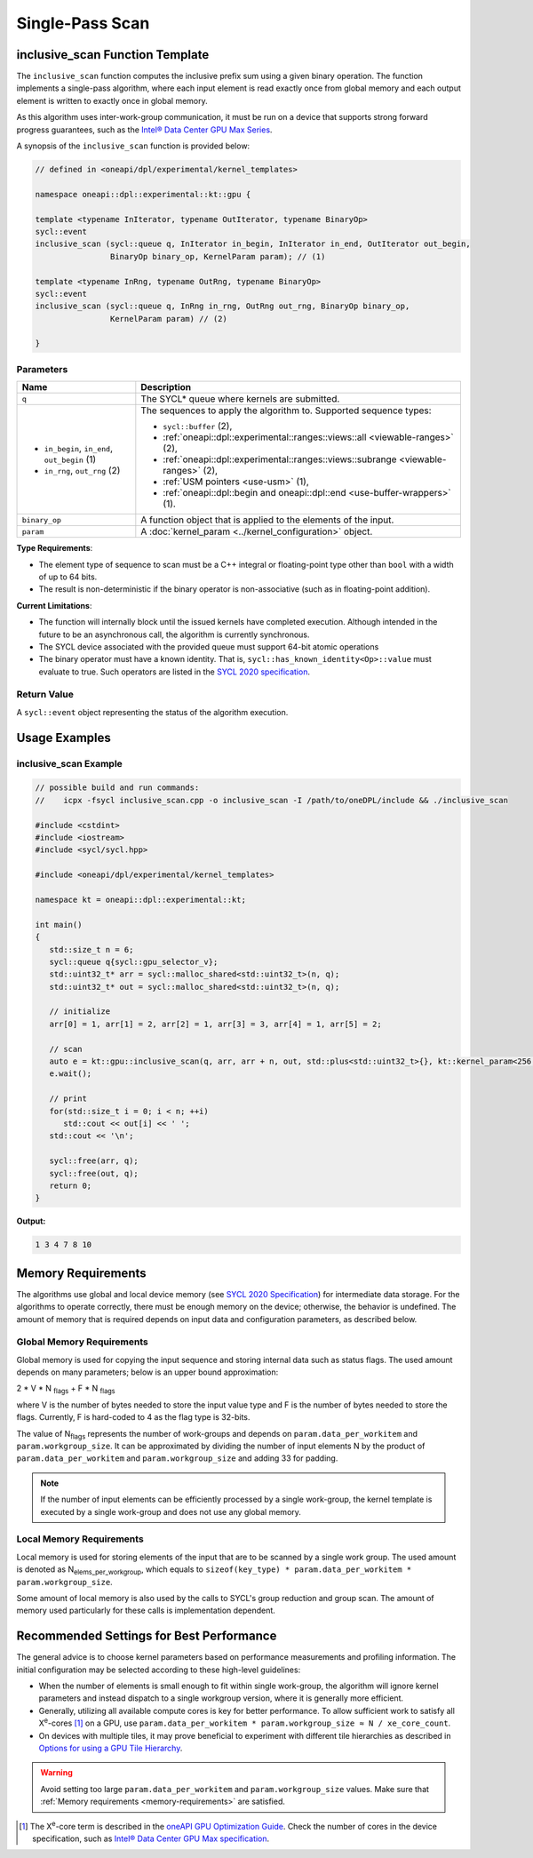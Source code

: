 Single-Pass Scan
################

-----------------------------------------------------------
inclusive_scan Function Template
-----------------------------------------------------------

The ``inclusive_scan`` function computes the inclusive prefix sum using a given binary operation.
The function implements a single-pass algorithm, where each input element is read exactly once from
global memory and each output element is written to exactly once in global memory.

As this algorithm uses inter-work-group communication, it must be run on a device that supports
strong forward progress guarantees, such as the `Intel® Data Center GPU Max Series
<https://www.intel.com/content/www/us/en/products/details/discrete-gpus/data-center-gpu/max-series/products.html>`_.

A synopsis of the ``inclusive_scan`` function is provided below:

.. code:: cpp

   // defined in <oneapi/dpl/experimental/kernel_templates>

   namespace oneapi::dpl::experimental::kt::gpu {

   template <typename InIterator, typename OutIterator, typename BinaryOp>
   sycl::event
   inclusive_scan (sycl::queue q, InIterator in_begin, InIterator in_end, OutIterator out_begin,
                   BinaryOp binary_op, KernelParam param); // (1)

   template <typename InRng, typename OutRng, typename BinaryOp>
   sycl::event
   inclusive_scan (sycl::queue q, InRng in_rng, OutRng out_rng, BinaryOp binary_op,
                   KernelParam param) // (2)

   }


Parameters
----------

+-----------------------------------------------+---------------------------------------------------------------------+
| Name                                          | Description                                                         |
+===============================================+=====================================================================+
|  ``q``                                        | The SYCL* queue where kernels are submitted.                        |
+-----------------------------------------------+---------------------------------------------------------------------+
|                                               | The sequences to apply the algorithm to.                            |
|  - ``in_begin``, ``in_end``, ``out_begin`` (1)| Supported sequence types:                                           |
|  - ``in_rng``, ``out_rng`` (2)                |                                                                     |
|                                               | - ``sycl::buffer`` (2),                                             |
|                                               | - :ref:`oneapi::dpl::experimental::ranges::views::all               |
|                                               |   <viewable-ranges>` (2),                                           |
|                                               | - :ref:`oneapi::dpl::experimental::ranges::views::subrange          |
|                                               |   <viewable-ranges>` (2),                                           |
|                                               | - :ref:`USM pointers <use-usm>` (1),                                |
|                                               | - :ref:`oneapi::dpl::begin and oneapi::dpl::end                     |
|                                               |   <use-buffer-wrappers>` (1).                                       |
|                                               |                                                                     |
+-----------------------------------------------+---------------------------------------------------------------------+
|  ``binary_op``                                | A function object that is applied to the elements of the input.     |
|                                               |                                                                     |
+-----------------------------------------------+---------------------------------------------------------------------+
|  ``param``                                    | A :doc:`kernel_param <../kernel_configuration>` object.             |
|                                               |                                                                     |
+-----------------------------------------------+---------------------------------------------------------------------+


**Type Requirements**:

- The element type of sequence to scan must be a C++ integral or floating-point type
  other than ``bool`` with a width of up to 64 bits.
- The result is non-deterministic if the binary operator is non-associative (such as in floating-point addition).


**Current Limitations**:

- The function will internally block until the issued kernels have completed execution.
  Although intended in the future to be an asynchronous call, the algorithm is currently synchronous.
- The SYCL device associated with the provided queue must support 64-bit atomic operations
- The binary operator must have a known identity. That is, ``sycl::has_known_identity<Op>::value`` must
  evaluate to true. Such operators are listed in the `SYCL 2020 specification <https://registry.khronos.org/SYCL/specs/sycl-2020/html/sycl-2020.html#table.identities>`_.

Return Value
------------

A ``sycl::event`` object representing the status of the algorithm execution.

--------------
Usage Examples
--------------


inclusive_scan Example
----------------------

.. code:: cpp

   // possible build and run commands:
   //    icpx -fsycl inclusive_scan.cpp -o inclusive_scan -I /path/to/oneDPL/include && ./inclusive_scan

   #include <cstdint>
   #include <iostream>
   #include <sycl/sycl.hpp>

   #include <oneapi/dpl/experimental/kernel_templates>

   namespace kt = oneapi::dpl::experimental::kt;

   int main()
   {
      std::size_t n = 6;
      sycl::queue q{sycl::gpu_selector_v};
      std::uint32_t* arr = sycl::malloc_shared<std::uint32_t>(n, q);
      std::uint32_t* out = sycl::malloc_shared<std::uint32_t>(n, q);

      // initialize
      arr[0] = 1, arr[1] = 2, arr[2] = 1, arr[3] = 3, arr[4] = 1, arr[5] = 2;

      // scan
      auto e = kt::gpu::inclusive_scan(q, arr, arr + n, out, std::plus<std::uint32_t>{}, kt::kernel_param<256, 8>{});
      e.wait();

      // print
      for(std::size_t i = 0; i < n; ++i)
         std::cout << out[i] << ' ';
      std::cout << '\n';

      sycl::free(arr, q);
      sycl::free(out, q);
      return 0;
   }

**Output:**

.. code:: none

   1 3 4 7 8 10

.. _memory-requirements:

-------------------
Memory Requirements
-------------------

The algorithms use global and local device memory (see `SYCL 2020 Specification
<https://registry.khronos.org/SYCL/specs/sycl-2020/html/sycl-2020.html#_sycl_device_memory_model>`_)
for intermediate data storage. For the algorithms to operate correctly, there must be enough memory
on the device; otherwise, the behavior is undefined. The amount of memory that is required
depends on input data and configuration parameters, as described below.

Global Memory Requirements
--------------------------

Global memory is used for copying the input sequence and storing internal data such as status flags.
The used amount depends on many parameters; below is an upper bound approximation:

2 * V * N \ :sub:`flags` + F * N \ :sub:`flags`

where V is the number of bytes needed to store the input value type and F is the number of bytes needed to store the flags.
Currently, F is hard-coded to 4 as the flag type is 32-bits.

The value of N\ :sub:`flags` represents the number of work-groups and depends on ``param.data_per_workitem`` and ``param.workgroup_size``.
It can be approximated by dividing the number of input elements N by the product of ``param.data_per_workitem`` and ``param.workgroup_size``
and adding 33 for padding.

.. note::

   If the number of input elements can be efficiently processed by a single work-group,
   the kernel template is executed by a single work-group and does not use any global memory.


.. _local-memory:

Local Memory Requirements
-------------------------

Local memory is used for storing elements of the input that are to be scanned by a single work group.
The used amount is denoted as N\ :sub:`elems_per_workgroup`, which equals to ``sizeof(key_type) * param.data_per_workitem * param.workgroup_size``.

Some amount of local memory is also used by the calls to SYCL's group reduction and group scan. The amount of memory used particularly
for these calls is implementation dependent.

-----------------------------------------
Recommended Settings for Best Performance
-----------------------------------------

The general advice is to choose kernel parameters based on performance measurements and profiling information.
The initial configuration may be selected according to these high-level guidelines:


- When the number of elements is small enough to fit within single work-group, the algorithm will ignore kernel
  parameters and instead dispatch to a single workgroup version, where it is generally more efficient.

- Generally, utilizing all available
  compute cores is key for better performance. To allow sufficient work to satisfy all
  X\ :sup:`e`-cores [#fnote1]_ on a GPU, use ``param.data_per_workitem * param.workgroup_size ≈ N / xe_core_count``.

- On devices with multiple tiles, it may prove beneficial to experiment with different tile hierarchies as described
  in `Options for using a GPU Tile Hierarchy <https://www.intel.com/content/www/us/en/developer/articles/technical/flattening-gpu-tile-hierarchy.html>`_.


.. warning::

   Avoid setting too large ``param.data_per_workitem`` and ``param.workgroup_size`` values.
   Make sure that :ref:`Memory requirements <memory-requirements>` are satisfied.

.. [#fnote1] The X\ :sup:`e`-core term is described in the `oneAPI GPU Optimization Guide
   <https://www.intel.com/content/www/us/en/docs/oneapi/optimization-guide-gpu/2024-0/intel-xe-gpu-architecture.html#XE-CORE>`_.
   Check the number of cores in the device specification, such as `Intel® Data Center GPU Max specification
   <https://www.intel.com/content/www/us/en/products/details/discrete-gpus/data-center-gpu/max-series/products.html>`_.
